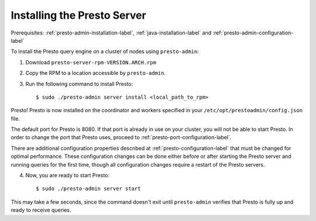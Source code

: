 .. highlight:: bash
.. _presto-server-installation-label:

============================
Installing the Presto Server
============================
Prerequisites: :ref:`presto-admin-installation-label`, :ref:`java-installation-label` and :ref:`presto-admin-configuration-label`

To install the Presto query engine on a cluster of nodes using ``presto-admin``:

1. Download ``presto-server-rpm-VERSION.ARCH.rpm``

2. Copy the RPM to a location accessible by ``presto-admin``.

3. Run the following command to install Presto: ::

    $ sudo ./presto-admin server install <local_path_to_rpm>


Presto! Presto is now installed on the coordinator and workers specified in your ``/etc/opt/prestoadmin/config.json`` file. 

The default port for Presto is 8080.  If that port is already in use on your cluster, you will not be able to start Presto.
In order to change the port that Presto uses, proceed to :ref:`presto-port-configuration-label`.

There are additional configuration properties described at :ref:`presto-configuration-label` that
must be changed for optimal performance. These configuration changes can be done either
before or after starting the Presto server and running queries for the first time, though
all configuration changes require a restart of the Presto servers.

4. Now, you are ready to start Presto: ::

    $ sudo ./presto-admin server start

This may take a few seconds, since the command doesn't exit until ``presto-admin`` verifies that Presto is fully up and ready to receive queries.
